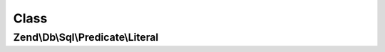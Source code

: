 .. Db/Sql/Predicate/Literal.php generated using docpx on 01/30/13 03:02pm


Class
*****

Zend\\Db\\Sql\\Predicate\\Literal
=================================


